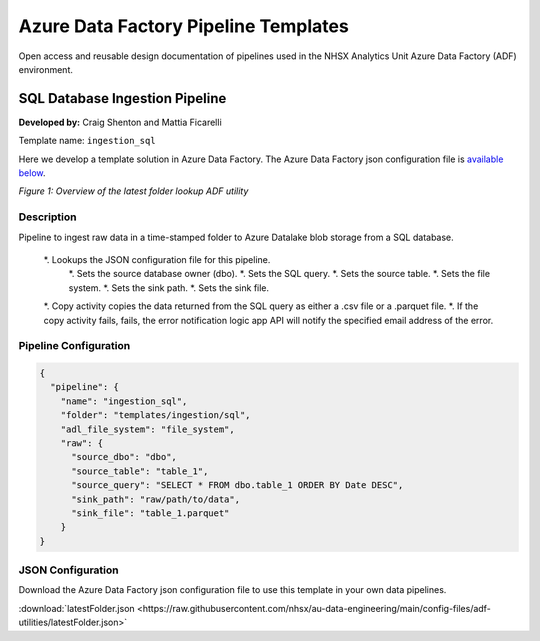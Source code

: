 *************************************
Azure Data Factory Pipeline Templates 
*************************************

Open access and reusable design documentation of pipelines used in the NHSX Analytics Unit Azure Data Factory (ADF) environment.

SQL Database Ingestion Pipeline
===============================

**Developed by:** Craig Shenton and Mattia Ficarelli 

Template name: ``ingestion_sql``

Here we develop a template solution in Azure Data Factory. The Azure Data Factory json configuration file is `available below <#json-configuration>`_.

.. image:: _static/img/latest_folder/overview.png
  :width: 600
  :alt: Overview of the latest folder lookup ADF utility
*Figure 1: Overview of the latest folder lookup ADF utility*

Description
-----------

Pipeline to ingest raw data in a time-stamped folder to Azure Datalake blob storage from a SQL database.

 *. Lookups the JSON configuration file for this pipeline.
    *. Sets the source database owner (dbo).
    *. Sets the SQL query.
    *. Sets the source table.
    *. Sets the file system.
    *. Sets the sink path.
    *. Sets the sink file.
 *. Copy activity copies the data returned from the SQL query as either a .csv file or a .parquet file. 
 *. If the copy activity fails, fails, the error notification logic app API will notify the specified email address of the error.

Pipeline Configuration
----------------------

.. code:: json

    {
      "pipeline": {
        "name": "ingestion_sql",
        "folder": "templates/ingestion/sql",
        "adl_file_system": "file_system",
        "raw": {
          "source_dbo": "dbo",
          "source_table": "table_1",
          "source_query": "SELECT * FROM dbo.table_1 ORDER BY Date DESC",
          "sink_path": "raw/path/to/data",
          "sink_file": "table_1.parquet"
        }
    }

JSON Configuration
------------------

Download the Azure Data Factory json configuration file to use this template in your own data pipelines.

:download:`latestFolder.json <https://raw.githubusercontent.com/nhsx/au-data-engineering/main/config-files/adf-utilities/latestFolder.json>`

